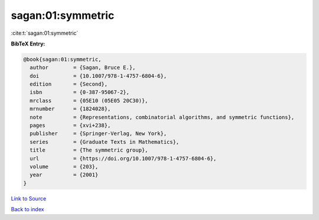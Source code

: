 sagan:01:symmetric
==================

:cite:t:`sagan:01:symmetric`

**BibTeX Entry:**

.. code-block:: bibtex

   @book{sagan:01:symmetric,
     author        = {Sagan, Bruce E.},
     doi           = {10.1007/978-1-4757-6804-6},
     edition       = {Second},
     isbn          = {0-387-95067-2},
     mrclass       = {05E10 (05E05 20C30)},
     mrnumber      = {1824028},
     note          = {Representations, combinatorial algorithms, and symmetric functions},
     pages         = {xvi+238},
     publisher     = {Springer-Verlag, New York},
     series        = {Graduate Texts in Mathematics},
     title         = {The symmetric group},
     url           = {https://doi.org/10.1007/978-1-4757-6804-6},
     volume        = {203},
     year          = {2001}
   }

`Link to Source <https://doi.org/10.1007/978-1-4757-6804-6},>`_


`Back to index <../By-Cite-Keys.html>`_
